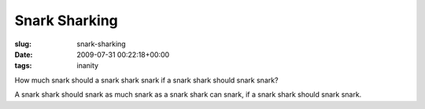 Snark Sharking
==============

:slug: snark-sharking
:date: 2009-07-31 00:22:18+00:00
:tags: inanity

How much snark should a snark shark snark if a snark shark should snark
snark?

A snark shark should snark as much snark as a snark shark can snark, if
a snark shark should snark snark.
